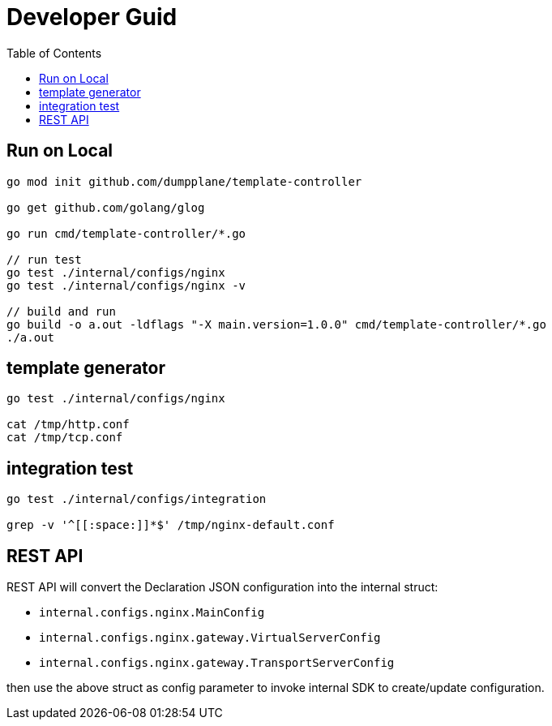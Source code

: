= Developer Guid
:toc: manual

== Run on Local

[source, bash]
----
go mod init github.com/dumpplane/template-controller

go get github.com/golang/glog

go run cmd/template-controller/*.go

// run test
go test ./internal/configs/nginx
go test ./internal/configs/nginx -v

// build and run
go build -o a.out -ldflags "-X main.version=1.0.0" cmd/template-controller/*.go
./a.out
----

== template generator

[source, bash]
----
go test ./internal/configs/nginx

cat /tmp/http.conf
cat /tmp/tcp.conf
----

== integration test

[source, bash]
----
go test ./internal/configs/integration

grep -v '^[[:space:]]*$' /tmp/nginx-default.conf
----

== REST API

REST API will convert the Declaration JSON configuration into the internal struct:

* `internal.configs.nginx.MainConfig` 
* `internal.configs.nginx.gateway.VirtualServerConfig` 
* `internal.configs.nginx.gateway.TransportServerConfig`

then use the above struct as config parameter to invoke internal SDK to create/update configuration. 
